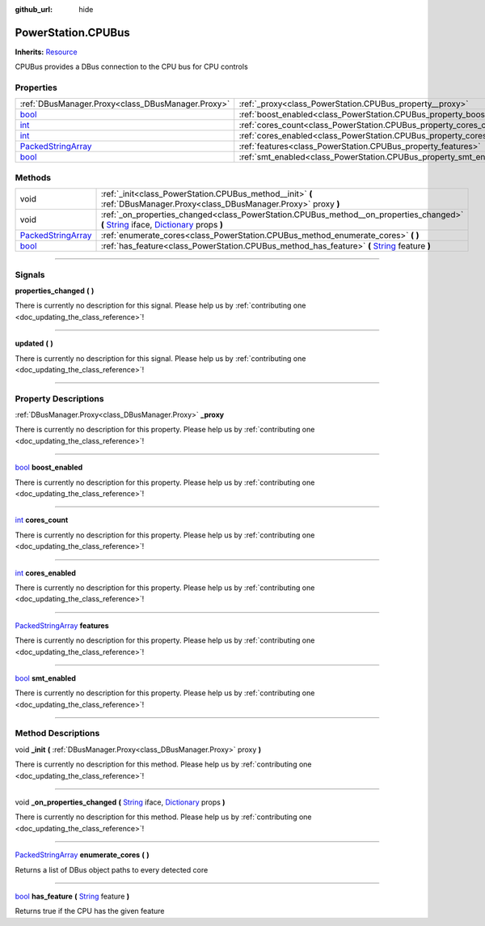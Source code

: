 :github_url: hide

.. DO NOT EDIT THIS FILE!!!
.. Generated automatically from Godot engine sources.
.. Generator: https://github.com/godotengine/godot/tree/master/doc/tools/make_rst.py.
.. XML source: https://github.com/godotengine/godot/tree/master/api/classes/PowerStation.CPUBus.xml.

.. _class_PowerStation.CPUBus:

PowerStation.CPUBus
===================

**Inherits:** `Resource <https://docs.godotengine.org/en/stable/classes/class_resource.html>`_

CPUBus provides a DBus connection to the CPU bus for CPU controls

.. rst-class:: classref-reftable-group

Properties
----------

.. table::
   :widths: auto

   +----------------------------------------------------------------------------------------------------+------------------------------------------------------------------------+
   | :ref:`DBusManager.Proxy<class_DBusManager.Proxy>`                                                  | :ref:`_proxy<class_PowerStation.CPUBus_property__proxy>`               |
   +----------------------------------------------------------------------------------------------------+------------------------------------------------------------------------+
   | `bool <https://docs.godotengine.org/en/stable/classes/class_bool.html>`_                           | :ref:`boost_enabled<class_PowerStation.CPUBus_property_boost_enabled>` |
   +----------------------------------------------------------------------------------------------------+------------------------------------------------------------------------+
   | `int <https://docs.godotengine.org/en/stable/classes/class_int.html>`_                             | :ref:`cores_count<class_PowerStation.CPUBus_property_cores_count>`     |
   +----------------------------------------------------------------------------------------------------+------------------------------------------------------------------------+
   | `int <https://docs.godotengine.org/en/stable/classes/class_int.html>`_                             | :ref:`cores_enabled<class_PowerStation.CPUBus_property_cores_enabled>` |
   +----------------------------------------------------------------------------------------------------+------------------------------------------------------------------------+
   | `PackedStringArray <https://docs.godotengine.org/en/stable/classes/class_packedstringarray.html>`_ | :ref:`features<class_PowerStation.CPUBus_property_features>`           |
   +----------------------------------------------------------------------------------------------------+------------------------------------------------------------------------+
   | `bool <https://docs.godotengine.org/en/stable/classes/class_bool.html>`_                           | :ref:`smt_enabled<class_PowerStation.CPUBus_property_smt_enabled>`     |
   +----------------------------------------------------------------------------------------------------+------------------------------------------------------------------------+

.. rst-class:: classref-reftable-group

Methods
-------

.. table::
   :widths: auto

   +----------------------------------------------------------------------------------------------------+-----------------------------------------------------------------------------------------------------------------------------------------------------------------------------------------------------------------------------------------------------------------------------------+
   | void                                                                                               | :ref:`_init<class_PowerStation.CPUBus_method__init>` **(** :ref:`DBusManager.Proxy<class_DBusManager.Proxy>` proxy **)**                                                                                                                                                          |
   +----------------------------------------------------------------------------------------------------+-----------------------------------------------------------------------------------------------------------------------------------------------------------------------------------------------------------------------------------------------------------------------------------+
   | void                                                                                               | :ref:`_on_properties_changed<class_PowerStation.CPUBus_method__on_properties_changed>` **(** `String <https://docs.godotengine.org/en/stable/classes/class_string.html>`_ iface, `Dictionary <https://docs.godotengine.org/en/stable/classes/class_dictionary.html>`_ props **)** |
   +----------------------------------------------------------------------------------------------------+-----------------------------------------------------------------------------------------------------------------------------------------------------------------------------------------------------------------------------------------------------------------------------------+
   | `PackedStringArray <https://docs.godotengine.org/en/stable/classes/class_packedstringarray.html>`_ | :ref:`enumerate_cores<class_PowerStation.CPUBus_method_enumerate_cores>` **(** **)**                                                                                                                                                                                              |
   +----------------------------------------------------------------------------------------------------+-----------------------------------------------------------------------------------------------------------------------------------------------------------------------------------------------------------------------------------------------------------------------------------+
   | `bool <https://docs.godotengine.org/en/stable/classes/class_bool.html>`_                           | :ref:`has_feature<class_PowerStation.CPUBus_method_has_feature>` **(** `String <https://docs.godotengine.org/en/stable/classes/class_string.html>`_ feature **)**                                                                                                                 |
   +----------------------------------------------------------------------------------------------------+-----------------------------------------------------------------------------------------------------------------------------------------------------------------------------------------------------------------------------------------------------------------------------------+

.. rst-class:: classref-section-separator

----

.. rst-class:: classref-descriptions-group

Signals
-------

.. _class_PowerStation.CPUBus_signal_properties_changed:

.. rst-class:: classref-signal

**properties_changed** **(** **)**

.. container:: contribute

	There is currently no description for this signal. Please help us by :ref:`contributing one <doc_updating_the_class_reference>`!

.. rst-class:: classref-item-separator

----

.. _class_PowerStation.CPUBus_signal_updated:

.. rst-class:: classref-signal

**updated** **(** **)**

.. container:: contribute

	There is currently no description for this signal. Please help us by :ref:`contributing one <doc_updating_the_class_reference>`!

.. rst-class:: classref-section-separator

----

.. rst-class:: classref-descriptions-group

Property Descriptions
---------------------

.. _class_PowerStation.CPUBus_property__proxy:

.. rst-class:: classref-property

:ref:`DBusManager.Proxy<class_DBusManager.Proxy>` **_proxy**

.. container:: contribute

	There is currently no description for this property. Please help us by :ref:`contributing one <doc_updating_the_class_reference>`!

.. rst-class:: classref-item-separator

----

.. _class_PowerStation.CPUBus_property_boost_enabled:

.. rst-class:: classref-property

`bool <https://docs.godotengine.org/en/stable/classes/class_bool.html>`_ **boost_enabled**

.. container:: contribute

	There is currently no description for this property. Please help us by :ref:`contributing one <doc_updating_the_class_reference>`!

.. rst-class:: classref-item-separator

----

.. _class_PowerStation.CPUBus_property_cores_count:

.. rst-class:: classref-property

`int <https://docs.godotengine.org/en/stable/classes/class_int.html>`_ **cores_count**

.. container:: contribute

	There is currently no description for this property. Please help us by :ref:`contributing one <doc_updating_the_class_reference>`!

.. rst-class:: classref-item-separator

----

.. _class_PowerStation.CPUBus_property_cores_enabled:

.. rst-class:: classref-property

`int <https://docs.godotengine.org/en/stable/classes/class_int.html>`_ **cores_enabled**

.. container:: contribute

	There is currently no description for this property. Please help us by :ref:`contributing one <doc_updating_the_class_reference>`!

.. rst-class:: classref-item-separator

----

.. _class_PowerStation.CPUBus_property_features:

.. rst-class:: classref-property

`PackedStringArray <https://docs.godotengine.org/en/stable/classes/class_packedstringarray.html>`_ **features**

.. container:: contribute

	There is currently no description for this property. Please help us by :ref:`contributing one <doc_updating_the_class_reference>`!

.. rst-class:: classref-item-separator

----

.. _class_PowerStation.CPUBus_property_smt_enabled:

.. rst-class:: classref-property

`bool <https://docs.godotengine.org/en/stable/classes/class_bool.html>`_ **smt_enabled**

.. container:: contribute

	There is currently no description for this property. Please help us by :ref:`contributing one <doc_updating_the_class_reference>`!

.. rst-class:: classref-section-separator

----

.. rst-class:: classref-descriptions-group

Method Descriptions
-------------------

.. _class_PowerStation.CPUBus_method__init:

.. rst-class:: classref-method

void **_init** **(** :ref:`DBusManager.Proxy<class_DBusManager.Proxy>` proxy **)**

.. container:: contribute

	There is currently no description for this method. Please help us by :ref:`contributing one <doc_updating_the_class_reference>`!

.. rst-class:: classref-item-separator

----

.. _class_PowerStation.CPUBus_method__on_properties_changed:

.. rst-class:: classref-method

void **_on_properties_changed** **(** `String <https://docs.godotengine.org/en/stable/classes/class_string.html>`_ iface, `Dictionary <https://docs.godotengine.org/en/stable/classes/class_dictionary.html>`_ props **)**

.. container:: contribute

	There is currently no description for this method. Please help us by :ref:`contributing one <doc_updating_the_class_reference>`!

.. rst-class:: classref-item-separator

----

.. _class_PowerStation.CPUBus_method_enumerate_cores:

.. rst-class:: classref-method

`PackedStringArray <https://docs.godotengine.org/en/stable/classes/class_packedstringarray.html>`_ **enumerate_cores** **(** **)**

Returns a list of DBus object paths to every detected core

.. rst-class:: classref-item-separator

----

.. _class_PowerStation.CPUBus_method_has_feature:

.. rst-class:: classref-method

`bool <https://docs.godotengine.org/en/stable/classes/class_bool.html>`_ **has_feature** **(** `String <https://docs.godotengine.org/en/stable/classes/class_string.html>`_ feature **)**

Returns true if the CPU has the given feature

.. |virtual| replace:: :abbr:`virtual (This method should typically be overridden by the user to have any effect.)`
.. |const| replace:: :abbr:`const (This method has no side effects. It doesn't modify any of the instance's member variables.)`
.. |vararg| replace:: :abbr:`vararg (This method accepts any number of arguments after the ones described here.)`
.. |constructor| replace:: :abbr:`constructor (This method is used to construct a type.)`
.. |static| replace:: :abbr:`static (This method doesn't need an instance to be called, so it can be called directly using the class name.)`
.. |operator| replace:: :abbr:`operator (This method describes a valid operator to use with this type as left-hand operand.)`
.. |bitfield| replace:: :abbr:`BitField (This value is an integer composed as a bitmask of the following flags.)`
